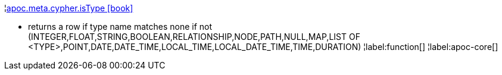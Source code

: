 ¦xref::overview/apoc.meta/apoc.meta.cypher.isType.adoc[apoc.meta.cypher.isType icon:book[]] +

 - returns a row if type name matches none if not (INTEGER,FLOAT,STRING,BOOLEAN,RELATIONSHIP,NODE,PATH,NULL,MAP,LIST OF <TYPE>,POINT,DATE,DATE_TIME,LOCAL_TIME,LOCAL_DATE_TIME,TIME,DURATION)
¦label:function[]
¦label:apoc-core[]
